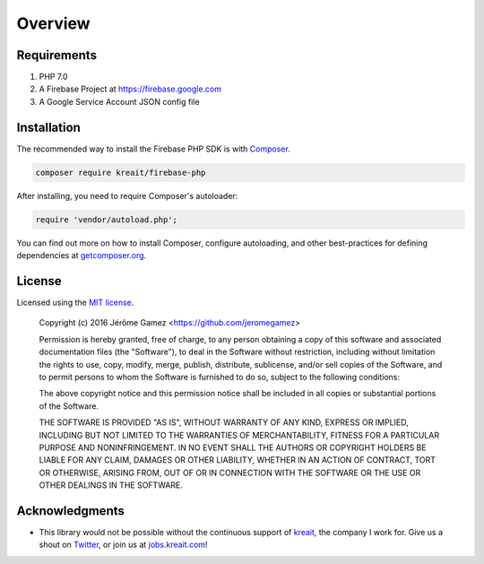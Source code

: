 ########
Overview
########

.. _requirements:

************
Requirements
************

#. PHP 7.0
#. A Firebase Project at `<https://firebase.google.com>`_
#. A Google Service Account JSON config file

.. _installation:

************
Installation
************

The recommended way to install the Firebase PHP SDK is with
`Composer <http://getcomposer.org>`_.

.. code-block:: bash

    composer require kreait/firebase-php

After installing, you need to require Composer's autoloader:

.. code-block:: php

    require 'vendor/autoload.php';

You can find out more on how to install Composer, configure autoloading, and
other best-practices for defining dependencies at `getcomposer.org <http://getcomposer.org>`_.

.. _license:

*******
License
*******

Licensed using the `MIT license <http://opensource.org/licenses/MIT>`_.

    Copyright (c) 2016 Jérôme Gamez <https://github.com/jeromegamez>

    Permission is hereby granted, free of charge, to any person obtaining a copy
    of this software and associated documentation files (the "Software"), to deal
    in the Software without restriction, including without limitation the rights
    to use, copy, modify, merge, publish, distribute, sublicense, and/or sell
    copies of the Software, and to permit persons to whom the Software is
    furnished to do so, subject to the following conditions:

    The above copyright notice and this permission notice shall be included in
    all copies or substantial portions of the Software.

    THE SOFTWARE IS PROVIDED "AS IS", WITHOUT WARRANTY OF ANY KIND, EXPRESS OR
    IMPLIED, INCLUDING BUT NOT LIMITED TO THE WARRANTIES OF MERCHANTABILITY,
    FITNESS FOR A PARTICULAR PURPOSE AND NONINFRINGEMENT. IN NO EVENT SHALL THE
    AUTHORS OR COPYRIGHT HOLDERS BE LIABLE FOR ANY CLAIM, DAMAGES OR OTHER
    LIABILITY, WHETHER IN AN ACTION OF CONTRACT, TORT OR OTHERWISE, ARISING FROM,
    OUT OF OR IN CONNECTION WITH THE SOFTWARE OR THE USE OR OTHER DEALINGS IN
    THE SOFTWARE.

.. acknowledgments:

***************
Acknowledgments
***************

- This library would not be possible without the continuous support of
  `kreait <http://www.kreait.com>`_, the company I work for.
  Give us a shout on `Twitter <https://www.twitter.com/kreait>`_, or
  join us at `jobs.kreait.com <http://jobs.kreait.com/en>`_!

